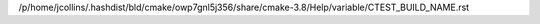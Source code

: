/p/home/jcollins/.hashdist/bld/cmake/owp7gnl5j356/share/cmake-3.8/Help/variable/CTEST_BUILD_NAME.rst
